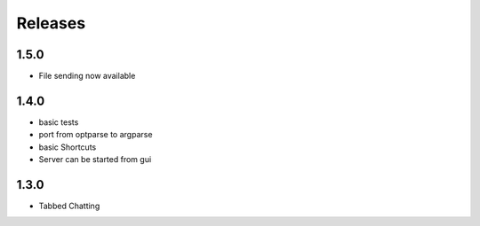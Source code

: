 Releases
********

1.5.0
=====
* File sending now available 

1.4.0
=====
* basic tests
* port from optparse to argparse
* basic Shortcuts
* Server can be started from gui

1.3.0
=====
* Tabbed Chatting
